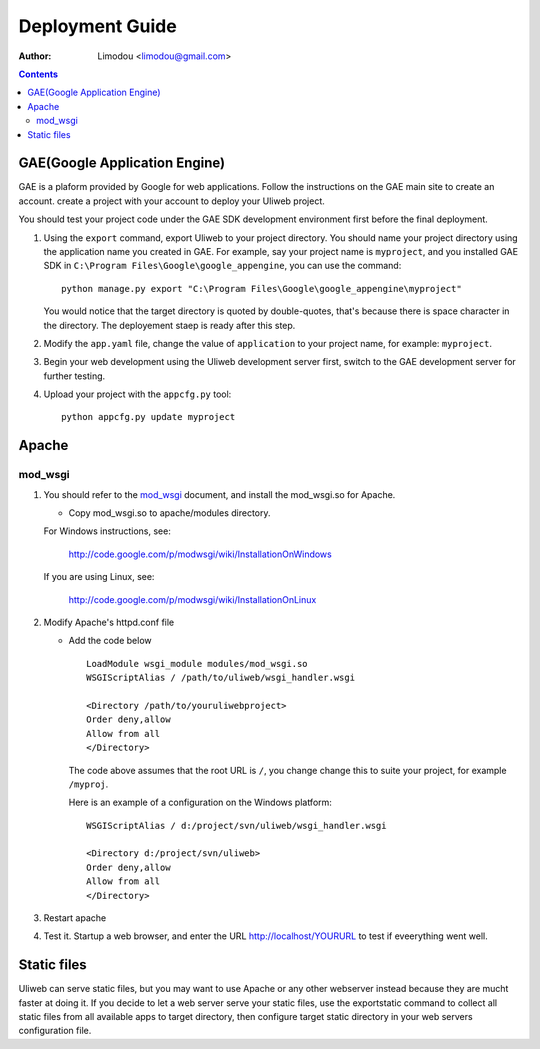 Deployment Guide
===================

:Author: Limodou <limodou@gmail.com>

.. contents:: 

GAE(Google Application Engine)
--------------------------------

GAE is a plaform provided by Google for web applications. Follow the instructions on the GAE main site to create an account. 
create a project with your account to deploy your Uliweb project. 

You should test your project code under the GAE SDK development environment first before the final deployment.

#. Using the ``export`` command, export Uliweb to your project directory. You should name
   your project directory using the application name you created in
   GAE. For example, say your project name is ``myproject``, and you installed GAE SDK in 
   ``C:\Program Files\Google\google_appengine``, you can use the command:

   ::

        python manage.py export "C:\Program Files\Google\google_appengine\myproject"
        
   You would notice that the target directory is quoted by double-quotes,
   that's because there is space character in the directory. The deployement staep is ready after this step.

#. Modify the ``app.yaml`` file, change the value of ``application`` to your project name, 
   for example: ``myproject``.
#. Begin your web development using the Uliweb development server
   first, switch to the GAE development server for further testing.
#. Upload your project with the ``appcfg.py`` tool:

   ::

        python appcfg.py update myproject
        
Apache
---------

mod_wsgi
~~~~~~~~~~~

#. You should refer to the `mod_wsgi <http://code.google.com/p/modwsgi/>`_ document, and 
   install the mod_wsgi.so for Apache.

   * Copy mod_wsgi.so to apache/modules directory.

   For Windows instructions, see:

        http://code.google.com/p/modwsgi/wiki/InstallationOnWindows

   If you are using Linux, see:

        http://code.google.com/p/modwsgi/wiki/InstallationOnLinux


#. Modify Apache's httpd.conf file

   * Add the code below

     ::
    
        LoadModule wsgi_module modules/mod_wsgi.so
        WSGIScriptAlias / /path/to/uliweb/wsgi_handler.wsgi
        
        <Directory /path/to/youruliwebproject>
        Order deny,allow
        Allow from all
        </Directory>
        
     The code above assumes that the root URL is ``/``, you change change this to suite your project, for 
     example ``/myproj``.
    
     Here is an example of a configuration on the Windows platform:
    
     ::
    
        WSGIScriptAlias / d:/project/svn/uliweb/wsgi_handler.wsgi
        
        <Directory d:/project/svn/uliweb>
        Order deny,allow
        Allow from all
        </Directory>

#. Restart apache
#. Test it. Startup a web browser, and enter the URL http://localhost/YOURURL to test if eveerything went well.

Static files
---------------

Uliweb can serve static files, but you may want to use Apache or any other webserver instead because they are mucht faster at doing it. If you decide to let a web server serve your static files, use the exportstatic command to collect all static files from all available apps to target directory, then configure target static directory in your web servers configuration file.


 
    
